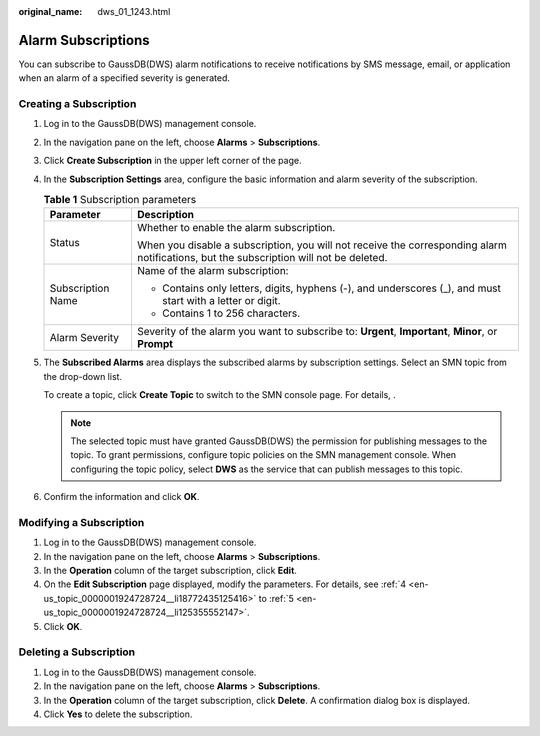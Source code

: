 :original_name: dws_01_1243.html

.. _dws_01_1243:

Alarm Subscriptions
===================

You can subscribe to GaussDB(DWS) alarm notifications to receive notifications by SMS message, email, or application when an alarm of a specified severity is generated.

Creating a Subscription
-----------------------

#. Log in to the GaussDB(DWS) management console.

#. In the navigation pane on the left, choose **Alarms** > **Subscriptions**.

#. Click **Create Subscription** in the upper left corner of the page.

#. .. _en-us_topic_0000001924728724__li18772435125416:

   In the **Subscription Settings** area, configure the basic information and alarm severity of the subscription.

   |image1|

   .. table:: **Table 1** Subscription parameters

      +-----------------------------------+----------------------------------------------------------------------------------------------------------------------------------------+
      | Parameter                         | Description                                                                                                                            |
      +===================================+========================================================================================================================================+
      | Status                            | Whether to enable the alarm subscription.                                                                                              |
      |                                   |                                                                                                                                        |
      |                                   | When you disable a subscription, you will not receive the corresponding alarm notifications, but the subscription will not be deleted. |
      +-----------------------------------+----------------------------------------------------------------------------------------------------------------------------------------+
      | Subscription Name                 | Name of the alarm subscription:                                                                                                        |
      |                                   |                                                                                                                                        |
      |                                   | -  Contains only letters, digits, hyphens (-), and underscores (_), and must start with a letter or digit.                             |
      |                                   | -  Contains 1 to 256 characters.                                                                                                       |
      +-----------------------------------+----------------------------------------------------------------------------------------------------------------------------------------+
      | Alarm Severity                    | Severity of the alarm you want to subscribe to: **Urgent**, **Important**, **Minor**, or **Prompt**                                    |
      +-----------------------------------+----------------------------------------------------------------------------------------------------------------------------------------+

#. .. _en-us_topic_0000001924728724__li125355552147:

   The **Subscribed Alarms** area displays the subscribed alarms by subscription settings. Select an SMN topic from the drop-down list.

   To create a topic, click **Create Topic** to switch to the SMN console page. For details, .

   .. note::

      The selected topic must have granted GaussDB(DWS) the permission for publishing messages to the topic. To grant permissions, configure topic policies on the SMN management console. When configuring the topic policy, select **DWS** as the service that can publish messages to this topic.

#. Confirm the information and click **OK**.

Modifying a Subscription
------------------------

#. Log in to the GaussDB(DWS) management console.
#. In the navigation pane on the left, choose **Alarms** > **Subscriptions**.
#. In the **Operation** column of the target subscription, click **Edit**.
#. On the **Edit Subscription** page displayed, modify the parameters. For details, see :ref:`4 <en-us_topic_0000001924728724__li18772435125416>` to :ref:`5 <en-us_topic_0000001924728724__li125355552147>`.
#. Click **OK**.

Deleting a Subscription
-----------------------

#. Log in to the GaussDB(DWS) management console.
#. In the navigation pane on the left, choose **Alarms** > **Subscriptions**.
#. In the **Operation** column of the target subscription, click **Delete**. A confirmation dialog box is displayed.
#. Click **Yes** to delete the subscription.

.. |image1| image:: /_static/images/en-us_image_0000001924569824.png
